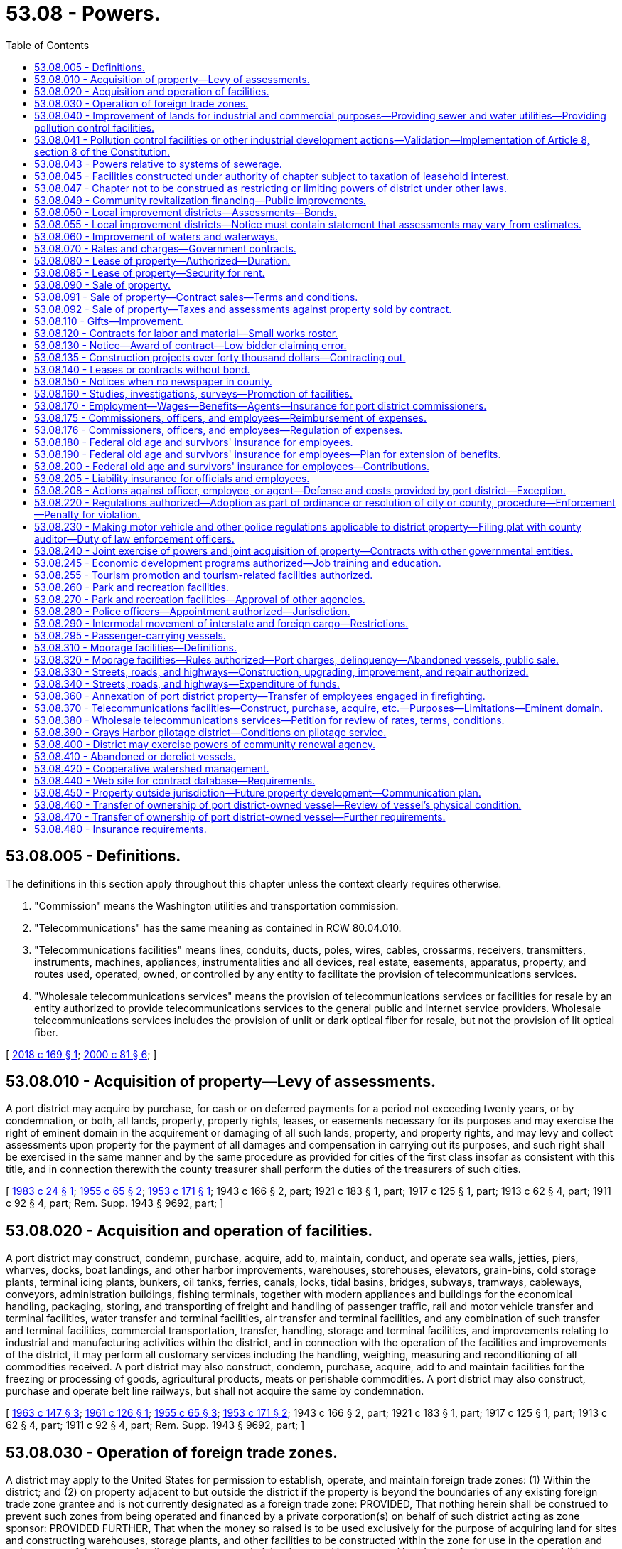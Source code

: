 = 53.08 - Powers.
:toc:

== 53.08.005 - Definitions.
The definitions in this section apply throughout this chapter unless the context clearly requires otherwise.

. "Commission" means the Washington utilities and transportation commission.

. "Telecommunications" has the same meaning as contained in RCW 80.04.010.

. "Telecommunications facilities" means lines, conduits, ducts, poles, wires, cables, crossarms, receivers, transmitters, instruments, machines, appliances, instrumentalities and all devices, real estate, easements, apparatus, property, and routes used, operated, owned, or controlled by any entity to facilitate the provision of telecommunications services.

. "Wholesale telecommunications services" means the provision of telecommunications services or facilities for resale by an entity authorized to provide telecommunications services to the general public and internet service providers. Wholesale telecommunications services includes the provision of unlit or dark optical fiber for resale, but not the provision of lit optical fiber.

[ http://lawfilesext.leg.wa.gov/biennium/2017-18/Pdf/Bills/Session%20Laws/House/2664-S.SL.pdf?cite=2018%20c%20169%20§%201[2018 c 169 § 1]; http://lawfilesext.leg.wa.gov/biennium/1999-00/Pdf/Bills/Session%20Laws/Senate/6675-S.SL.pdf?cite=2000%20c%2081%20§%206[2000 c 81 § 6]; ]

== 53.08.010 - Acquisition of property—Levy of assessments.
A port district may acquire by purchase, for cash or on deferred payments for a period not exceeding twenty years, or by condemnation, or both, all lands, property, property rights, leases, or easements necessary for its purposes and may exercise the right of eminent domain in the acquirement or damaging of all such lands, property, and property rights, and may levy and collect assessments upon property for the payment of all damages and compensation in carrying out its purposes, and such right shall be exercised in the same manner and by the same procedure as provided for cities of the first class insofar as consistent with this title, and in connection therewith the county treasurer shall perform the duties of the treasurers of such cities.

[ http://leg.wa.gov/CodeReviser/documents/sessionlaw/1983c24.pdf?cite=1983%20c%2024%20§%201[1983 c 24 § 1]; http://leg.wa.gov/CodeReviser/documents/sessionlaw/1955c65.pdf?cite=1955%20c%2065%20§%202[1955 c 65 § 2]; http://leg.wa.gov/CodeReviser/documents/sessionlaw/1953c171.pdf?cite=1953%20c%20171%20§%201[1953 c 171 § 1]; 1943 c 166 § 2, part; 1921 c 183 § 1, part; 1917 c 125 § 1, part; 1913 c 62 § 4, part; 1911 c 92 § 4, part; Rem. Supp. 1943 § 9692, part; ]

== 53.08.020 - Acquisition and operation of facilities.
A port district may construct, condemn, purchase, acquire, add to, maintain, conduct, and operate sea walls, jetties, piers, wharves, docks, boat landings, and other harbor improvements, warehouses, storehouses, elevators, grain-bins, cold storage plants, terminal icing plants, bunkers, oil tanks, ferries, canals, locks, tidal basins, bridges, subways, tramways, cableways, conveyors, administration buildings, fishing terminals, together with modern appliances and buildings for the economical handling, packaging, storing, and transporting of freight and handling of passenger traffic, rail and motor vehicle transfer and terminal facilities, water transfer and terminal facilities, air transfer and terminal facilities, and any combination of such transfer and terminal facilities, commercial transportation, transfer, handling, storage and terminal facilities, and improvements relating to industrial and manufacturing activities within the district, and in connection with the operation of the facilities and improvements of the district, it may perform all customary services including the handling, weighing, measuring and reconditioning of all commodities received. A port district may also construct, condemn, purchase, acquire, add to and maintain facilities for the freezing or processing of goods, agricultural products, meats or perishable commodities. A port district may also construct, purchase and operate belt line railways, but shall not acquire the same by condemnation.

[ http://leg.wa.gov/CodeReviser/documents/sessionlaw/1963c147.pdf?cite=1963%20c%20147%20§%203[1963 c 147 § 3]; http://leg.wa.gov/CodeReviser/documents/sessionlaw/1961c126.pdf?cite=1961%20c%20126%20§%201[1961 c 126 § 1]; http://leg.wa.gov/CodeReviser/documents/sessionlaw/1955c65.pdf?cite=1955%20c%2065%20§%203[1955 c 65 § 3]; http://leg.wa.gov/CodeReviser/documents/sessionlaw/1953c171.pdf?cite=1953%20c%20171%20§%202[1953 c 171 § 2]; 1943 c 166 § 2, part; 1921 c 183 § 1, part; 1917 c 125 § 1, part; 1913 c 62 § 4, part; 1911 c 92 § 4, part; Rem. Supp. 1943 § 9692, part; ]

== 53.08.030 - Operation of foreign trade zones.
A district may apply to the United States for permission to establish, operate, and maintain foreign trade zones: (1) Within the district; and (2) on property adjacent to but outside the district if the property is beyond the boundaries of any existing foreign trade zone grantee and is not currently designated as a foreign trade zone: PROVIDED, That nothing herein shall be construed to prevent such zones from being operated and financed by a private corporation(s) on behalf of such district acting as zone sponsor: PROVIDED FURTHER, That when the money so raised is to be used exclusively for the purpose of acquiring land for sites and constructing warehouses, storage plants, and other facilities to be constructed within the zone for use in the operation and maintenance of the zones, the district may contract indebtedness and issue general bonds therefor in an amount, in addition to the three-fourths of one percent hereinafter fixed, of one percent of the value of the taxable property in the district, as the term "value of the taxable property" is defined in RCW 39.36.015, such additional indebtedness only to be incurred with the assent of three-fifths of the voters of the district voting thereon.

[ http://lawfilesext.leg.wa.gov/biennium/2011-12/Pdf/Bills/Session%20Laws/Senate/5157-S.SL.pdf?cite=2011%20c%2011%20§%201[2011 c 11 § 1]; http://leg.wa.gov/CodeReviser/documents/sessionlaw/1977ex1c196.pdf?cite=1977%20ex.s.%20c%20196%20§%207[1977 ex.s. c 196 § 7]; http://leg.wa.gov/CodeReviser/documents/sessionlaw/1970ex1c42.pdf?cite=1970%20ex.s.%20c%2042%20§%2031[1970 ex.s. c 42 § 31]; http://leg.wa.gov/CodeReviser/documents/sessionlaw/1955c65.pdf?cite=1955%20c%2065%20§%204[1955 c 65 § 4]; 1943 c 166 § 2, part; 1921 c 183 § 1, part; 1917 c 125 § 1, part; 1913 c 62 § 4, part; 1911 c 92 § 4, part; Rem. Supp. 1943 § 9692, part; ]

== 53.08.040 - Improvement of lands for industrial and commercial purposes—Providing sewer and water utilities—Providing pollution control facilities.
. A district may improve its lands by dredging, filling, bulkheading, providing waterways or otherwise developing such lands for industrial and commercial purposes. A district may also acquire, construct, install, improve, and operate sewer and water utilities to serve its own property and other property owners under terms, conditions, and rates to be fixed and approved by the port commission. A district may also acquire, by purchase, construction, lease, or in any other manner, and may maintain and operate other facilities for the control or elimination of air, water, or other pollution, including, but not limited to, facilities for the treatment and/or disposal of industrial wastes, and may make such facilities available to others under terms, conditions and rates to be fixed and approved by the port commission.

. Such conditions and rates shall be sufficient to reimburse the port for all costs, including reasonable amortization of capital outlays caused by or incidental to providing such other pollution control facilities.

. No part of such costs of providing any pollution control facility to others shall be paid out of any tax revenues of the port.

. No port shall enter into an agreement or contract to provide sewer and/or water utilities or pollution control facilities if substantially similar utilities or facilities are available from another source (or sources) which is able and willing to provide such utilities or facilities on a reasonable and nondiscriminatory basis unless such other source (or sources) consents thereto.

. In the event that a port elects to make such other pollution control facilities available to others, it shall do so by lease, lease purchase agreement, or other agreement binding such user to pay for the use of said facilities for the full term of the revenue bonds issued by the port for the acquisition of said facilities, and said payments shall at least fully reimburse the port for all principal and interest paid by it on said bonds and for all operating or other costs, if any, incurred by the port in connection with said facilities. However, where there is more than one user of any such facilities, each user shall be responsible for its pro rata share of such costs and payment of principal and interest. Any port intending to provide pollution control facilities to others shall first survey the port district to ascertain the potential users of such facilities and the extent of their needs. The port shall conduct a public hearing upon the proposal and shall give each potential user an opportunity to participate in the use of such facilities upon equal terms and conditions.

. "Pollution control facility," as used in this section and RCW 53.08.041, includes programs and activities that are intended to reduce air pollution from vehicles used in cargo transport to, from, and within district facilities; and programs and activities that are intended to reduce air pollution from cargo vessels within the district. Use of district funds for these purposes are deemed a governmental and public function, exercised for a public purpose and as a public necessity for promoting cleaner air; provided however, the provisions of subsections (2), (3), (4), and (5) of this section relating to condition, rates, other providers, and cost recovery do not apply to this subsection's subset of port pollution control facilities.

[ http://lawfilesext.leg.wa.gov/biennium/2017-18/Pdf/Bills/Session%20Laws/Senate/6207.SL.pdf?cite=2018%20c%20148%20§%202[2018 c 148 § 2]; http://lawfilesext.leg.wa.gov/biennium/2007-08/Pdf/Bills/Session%20Laws/House/1303-S2.SL.pdf?cite=2007%20c%20348%20§%20103[2007 c 348 § 103]; http://leg.wa.gov/CodeReviser/documents/sessionlaw/1989c298.pdf?cite=1989%20c%20298%20§%201[1989 c 298 § 1]; http://leg.wa.gov/CodeReviser/documents/sessionlaw/1972ex1c54.pdf?cite=1972%20ex.s.%20c%2054%20§%201[1972 ex.s. c 54 § 1]; http://leg.wa.gov/CodeReviser/documents/sessionlaw/1967c131.pdf?cite=1967%20c%20131%20§%201[1967 c 131 § 1]; http://leg.wa.gov/CodeReviser/documents/sessionlaw/1955c65.pdf?cite=1955%20c%2065%20§%205[1955 c 65 § 5]; 1943 c 166 § 2, part; 1921 c 183 § 1, part; 1917 c 125 § 1, part; 1913 c 62 § 4, part; 1911 c 92 § 4, part; Rem. Supp. 1943 § 9692, part; ]

== 53.08.041 - Pollution control facilities or other industrial development actions—Validation—Implementation of Article 8, section 8 of the Constitution.
All actions heretofore taken by port districts in conformity with the provisions of this chapter, and the provisions of chapter 6, Laws of 1975 hereby made applicable thereto, relating to pollution control facilities or other industrial development, including, but not limited to, all bonds issued for such purposes, shall be deemed to have been taken pursuant to Article 8, section 8 of the Washington state Constitution and are hereby declared to be valid, legal and binding in all respects. All provisions of Title 53 RCW directly or indirectly relating to pollution control facilities or other industrial development are hereby found and declared to be legislation implementing the provisions of Article 8, section 8 of the Washington state Constitution.

[ http://leg.wa.gov/CodeReviser/documents/sessionlaw/1975c6.pdf?cite=1975%20c%206%20§%205[1975 c 6 § 5]; ]

== 53.08.043 - Powers relative to systems of sewerage.
A port district may exercise all the powers relating to systems of sewerage authorized by RCW 35.67.010 and 35.67.020 for cities and towns.

[ http://lawfilesext.leg.wa.gov/biennium/1997-98/Pdf/Bills/Session%20Laws/Senate/5838-S.SL.pdf?cite=1997%20c%20447%20§%2015[1997 c 447 § 15]; ]

== 53.08.045 - Facilities constructed under authority of chapter subject to taxation of leasehold interest.
Facilities constructed by a port district under authority of this chapter will be subject to taxation of leasehold interest pursuant to applicable laws as now or hereafter enacted.

[ http://leg.wa.gov/CodeReviser/documents/sessionlaw/1972ex1c54.pdf?cite=1972%20ex.s.%20c%2054%20§%203[1972 ex.s. c 54 § 3]; ]

== 53.08.047 - Chapter not to be construed as restricting or limiting powers of district under other laws.
Neither this chapter nor anything herein contained shall be construed as a restriction or limitation upon any powers which a district might otherwise have under any laws of this state, but shall be construed as cumulative.

[ http://leg.wa.gov/CodeReviser/documents/sessionlaw/1972ex1c54.pdf?cite=1972%20ex.s.%20c%2054%20§%204[1972 ex.s. c 54 § 4]; ]

== 53.08.049 - Community revitalization financing—Public improvements.
In addition to other authority that a port district possesses, a port district may provide any public improvement as defined under RCW 39.89.020, but this additional authority is limited to participating in the financing of the public improvements as provided under RCW 39.89.050.

This section does not limit the authority of a port district to otherwise participate in the public improvements if that authority exists elsewhere.

[ http://lawfilesext.leg.wa.gov/biennium/2001-02/Pdf/Bills/Session%20Laws/House/1418-S.SL.pdf?cite=2001%20c%20212%20§%2018[2001 c 212 § 18]; ]

== 53.08.050 - Local improvement districts—Assessments—Bonds.
. A district may establish local improvement districts within the district, and levy special assessments, in annual installments extending over a period not exceeding ten years on all property specially benefited by the local improvement, on the basis of special benefits, to pay in whole or in part the damages or costs of the local improvement, and issue local improvement bonds to be paid from local improvement assessments. The levy and collection of such assessments and issuance of such bonds shall be as provided for the levy and collection of local improvement assessments and the issuance of local improvement bonds by cities and towns, insofar as consistent with this title: PROVIDED, That the duties of the treasurers of such cities and towns in connection therewith shall be performed by the county treasurer. Such bonds may be in any form, including bearer bonds or registered bonds as provided in RCW 39.46.030.

. Notwithstanding subsection (1) of this section, such bonds may be issued and sold in accordance with chapter 39.46 RCW.

[ http://leg.wa.gov/CodeReviser/documents/sessionlaw/1983c167.pdf?cite=1983%20c%20167%20§%20132[1983 c 167 § 132]; http://leg.wa.gov/CodeReviser/documents/sessionlaw/1955c65.pdf?cite=1955%20c%2065%20§%206[1955 c 65 § 6]; 1943 c 166 § 2, part; 1921 c 183 § 1, part; 1917 c 125 § 1, part; 1913 c 62 § 4, part; 1911 c 92 § 4, part; Rem. Supp. 1943 § 9692, part; ]

== 53.08.055 - Local improvement districts—Notice must contain statement that assessments may vary from estimates.
Any notice given to the public or to the owners of specific lots, tracts, or parcels of land relating to the formation of a local improvement district shall contain a statement that actual assessments may vary from assessment estimates so long as they do not exceed a figure equal to the increased true and fair value the improvement adds to the property.

[ http://leg.wa.gov/CodeReviser/documents/sessionlaw/1989c243.pdf?cite=1989%20c%20243%20§%208[1989 c 243 § 8]; ]

== 53.08.060 - Improvement of waters and waterways.
A district may improve navigable and nonnavigable waters of the United States and the state of Washington within the district; create and improve for harbor purposes new waterways within the district; and regulate and control all such waters and all natural or artificial waterways within the district and remove obstructions therefrom, and straighten, widen, deepen, and otherwise improve any water, watercourses, bays, lakes or streams, whether navigable or otherwise, flowing through or located within the district.

[ http://leg.wa.gov/CodeReviser/documents/sessionlaw/1979ex1c30.pdf?cite=1979%20ex.s.%20c%2030%20§%208[1979 ex.s. c 30 § 8]; http://leg.wa.gov/CodeReviser/documents/sessionlaw/1955c65.pdf?cite=1955%20c%2065%20§%207[1955 c 65 § 7]; http://leg.wa.gov/CodeReviser/documents/sessionlaw/1943c171.pdf?cite=1943%20c%20171%20§%201[1943 c 171 § 1]; 1943 c 166 § 2, part; 1921 c 183 § 1, part; 1917 c 125 § 1, part; 1913 c 62 § 4, part; 1911 c 92 § 4, part; Rem. Supp. 1943 § 9692, part; ]

== 53.08.070 - Rates and charges—Government contracts.
A district may fix, without right of appeal therefrom the rates of wharfage, dockage, warehousing, and port and terminal charges upon all improvements owned and operated by it, and the charges of ferries operated by it. 

It may fix, subject to state regulation, rates of wharfage, dockage, warehousing, and all necessary port and terminal charges upon all docks, wharves, warehouses, quays, and piers owned by it and operated under lease from it.

Notwithstanding any provision of this section, a port district may enter into any contract for wharfage, dockage, warehousing, or port or terminal charges, with the United States or any governmental agency thereof or with the state of Washington or any political subdivision thereof under such terms as the commission may, in its discretion, negotiate.

[ http://lawfilesext.leg.wa.gov/biennium/1995-96/Pdf/Bills/Session%20Laws/House/1343.SL.pdf?cite=1995%20c%20146%20§%201[1995 c 146 § 1]; http://leg.wa.gov/CodeReviser/documents/sessionlaw/1955c65.pdf?cite=1955%20c%2065%20§%208[1955 c 65 § 8]; 1943 c 166 § 2, part; 1921 c 183 § 1, part; 1917 c 125 § 1, part; 1913 c 62 § 4, part; 1911 c 92 § 4, part; Rem. Supp. 1943 § 9692, part; ]

== 53.08.080 - Lease of property—Authorized—Duration.
A district may lease all lands, wharves, docks and real and personal property owned and controlled by it, for such purposes and upon such terms as the port commission deems proper: PROVIDED, That no lease shall be for a period longer than fifty years with option for extensions for up to an additional thirty years, except where the property involved is or is to be devoted to airport purposes the port commission may lease said property for such period as may equal the estimated useful life of such work or facilities, but not to exceed seventy-five years: PROVIDED FURTHER, That where the property is held by the district under lease from the United States government or the state of Washington, or any agency or department thereof, the port commission may sublease said property, with option for extensions, up to the total term and extensions thereof permitted by such lease, but in any event not to exceed ninety years.

[ http://leg.wa.gov/CodeReviser/documents/sessionlaw/1989c298.pdf?cite=1989%20c%20298%20§%202[1989 c 298 § 2]; http://leg.wa.gov/CodeReviser/documents/sessionlaw/1983c64.pdf?cite=1983%20c%2064%20§%201[1983 c 64 § 1]; http://leg.wa.gov/CodeReviser/documents/sessionlaw/1973c87.pdf?cite=1973%20c%2087%20§%201[1973 c 87 § 1]; http://leg.wa.gov/CodeReviser/documents/sessionlaw/1961ex1c8.pdf?cite=1961%20ex.s.%20c%208%20§%201[1961 ex.s. c 8 § 1]; http://leg.wa.gov/CodeReviser/documents/sessionlaw/1959c157.pdf?cite=1959%20c%20157%20§%201[1959 c 157 § 1]; http://leg.wa.gov/CodeReviser/documents/sessionlaw/1955c65.pdf?cite=1955%20c%2065%20§%209[1955 c 65 § 9]; http://leg.wa.gov/CodeReviser/documents/sessionlaw/1953c243.pdf?cite=1953%20c%20243%20§%201[1953 c 243 § 1]; 1943 c 166 § 2, part; 1921 c 183 § 1, part; 1917 c 125 § 1, part; 1913 c 62 § 4, part; 1911 c 92 § 4, part; Rem. Supp. 1943 § 9692, part; ]

== 53.08.085 - Lease of property—Security for rent.
Every lease of all lands, wharves, docks, and real and personal property of a port district for a term of more than one year shall have the rent secured by rental insurance, bond, or other security satisfactory to the port commission, in an amount equal to one-sixth the total rent, but in no case shall such security be less than an amount equal to one year's rent or more than an amount equal to three years' rent. Evidence of the existence of such insurance, bonds, or security shall be on file with the commission at all times during the term of the lease: PROVIDED, That nothing in this section shall prevent the port commission from requiring additional security on leases or provisions thereof, or on other agreements to use port facilities: PROVIDED FURTHER, That any security agreement may provide for termination on the anniversary date of such agreement on not less than one year's written notice to the port if said lease is not in default at the time of said notice: PROVIDED FURTHER, That if the security as required herein is not maintained throughout the full term of the lease, said lease shall be considered in default: PROVIDED, HOWEVER, That the port commission may in its discretion waive the rent security requirement or lower the amount of such requirement on the lease of real and/or personal port property.

[ http://leg.wa.gov/CodeReviser/documents/sessionlaw/1981c125.pdf?cite=1981%20c%20125%20§%201[1981 c 125 § 1]; http://leg.wa.gov/CodeReviser/documents/sessionlaw/1977c41.pdf?cite=1977%20c%2041%20§%201[1977 c 41 § 1]; http://leg.wa.gov/CodeReviser/documents/sessionlaw/1973c87.pdf?cite=1973%20c%2087%20§%202[1973 c 87 § 2]; ]

== 53.08.090 - Sale of property.
. A port commission may, by resolution, authorize the managing official of a port district to sell and convey port district property of ten thousand dollars or less in value. The authority shall be in force for not more than one calendar year from the date of resolution and may be renewed from year to year. Prior to any such sale or conveyance the managing official shall itemize and list the property to be sold and make written certification to the commission that the listed property is no longer needed for district purposes. Any large block of the property having a value in excess of ten thousand dollars shall not be broken down into components of ten thousand dollars or less value and sold in the smaller components unless the smaller components be sold by public competitive bid. A port district may sell and convey any of its real or personal property valued at more than ten thousand dollars when the port commission has, by resolution, declared the property to be no longer needed for district purposes, but no property which is a part of the comprehensive plan of improvement or modification thereof shall be disposed of until the comprehensive plan has been modified to find the property surplus to port needs. The comprehensive plan shall be modified only after public notice and hearing provided by RCW 53.20.010.

Nothing in this section shall be deemed to repeal or modify procedures for property sales within industrial development districts as set forth in chapter 53.25 RCW.

. The ten thousand dollar figures in subsection (1) of this section shall be adjusted annually based upon the governmental price index established by the department of revenue under *RCW 82.14.200.

[ http://lawfilesext.leg.wa.gov/biennium/1993-94/Pdf/Bills/Session%20Laws/House/2608-S.SL.pdf?cite=1994%20c%2026%20§%201[1994 c 26 § 1]; http://leg.wa.gov/CodeReviser/documents/sessionlaw/1981c262.pdf?cite=1981%20c%20262%20§%201[1981 c 262 § 1]; http://leg.wa.gov/CodeReviser/documents/sessionlaw/1969ex1c30.pdf?cite=1969%20ex.s.%20c%2030%20§%201[1969 ex.s. c 30 § 1]; http://leg.wa.gov/CodeReviser/documents/sessionlaw/1965c23.pdf?cite=1965%20c%2023%20§%201[1965 c 23 § 1]; http://leg.wa.gov/CodeReviser/documents/sessionlaw/1955c65.pdf?cite=1955%20c%2065%20§%2010[1955 c 65 § 10]; 1943 c 166 § 2, part; 1921 c 183 § 1, part; 1917 c 125 § 1, part; 1913 c 62 § 4, part; 1911 c 92 § 4, part; Rem. Supp. 1943 § 9692, part; ]

== 53.08.091 - Sale of property—Contract sales—Terms and conditions.
Except in cases where the full purchase price is paid at the time of the purchase, every sale of real property or personal property under authority of RCW 53.08.090 or 53.25.110 shall be subject to the following terms and conditions:

. The purchaser shall enter into a contract with the district in which the purchaser shall covenant that he or she will make the payments of principal and interest when due, and that he or she will pay all taxes and assessments on such property. Upon failure to make payments of principal, interest, assessments, or taxes when due all rights of the purchaser under said contract may, at the election of the district, after notice to said purchaser, be declared to be forfeited. When the rights of the purchaser are declared forfeited, the district shall be released from all obligation to convey land covered by the contract, and in the case of personal property, the district shall have all rights granted to a secured party under *chapter 62A.9 RCW;

. The district may, as it deems advisable, extend the time for payment of principal and interest due or to become due;

. The district shall notify the purchaser in each instance when payment is overdue, and that the purchaser is liable to forfeiture if payment is not made within thirty days from the time the same became due, unless the time be extended by the district;

. Not less than four percent of the total purchase price shall be paid on the date of execution of the contract for sale and not less than four percent shall be paid annually thereafter until the full purchase price has been paid, but any purchaser may make full payment at any time. All unpaid deferred payments shall draw interest at a rate not less than six percent per annum.

Nothing in this section shall be deemed to supersede other provisions of law more specifically governing sales of port district property. It is the purpose of this section to provide additional authority and procedures for sale of port district property no longer needed for port purposes.

[ http://lawfilesext.leg.wa.gov/biennium/2009-10/Pdf/Bills/Session%20Laws/Senate/6239-S.SL.pdf?cite=2010%20c%208%20§%2016001[2010 c 8 § 16001]; http://leg.wa.gov/CodeReviser/documents/sessionlaw/1982c75.pdf?cite=1982%20c%2075%20§%201[1982 c 75 § 1]; http://leg.wa.gov/CodeReviser/documents/sessionlaw/1969ex1c11.pdf?cite=1969%20ex.s.%20c%2011%20§%201[1969 ex.s. c 11 § 1]; http://leg.wa.gov/CodeReviser/documents/sessionlaw/1965c23.pdf?cite=1965%20c%2023%20§%202[1965 c 23 § 2]; ]

== 53.08.092 - Sale of property—Taxes and assessments against property sold by contract.
A copy of all contract sales of port district property shall be filed with the county assessor within thirty days after the first payment is received by the port. The assessor shall place such property on the tax rolls of the county and the purchaser of such property shall become liable for all levies and assessments against such property. The port shall not be liable for any taxes or assessments, but if any outstanding taxes are not paid the property may be sold by the county as with other property with delinquent taxes due. Any amounts accruing from such a sale by the county, not required to pay outstanding and delinquent taxes or assessments and foreclosure costs, shall be paid to the port district.

[ http://leg.wa.gov/CodeReviser/documents/sessionlaw/1965c23.pdf?cite=1965%20c%2023%20§%203[1965 c 23 § 3]; ]

== 53.08.110 - Gifts—Improvement.
Port commissioners of any port district are hereby authorized to accept for and on behalf of said port district gifts of real and personal property and to expend in improvements and betterment such amount as may be necessary.

[ http://leg.wa.gov/CodeReviser/documents/sessionlaw/1921c39.pdf?cite=1921%20c%2039%20§%204[1921 c 39 § 4]; RRS § 9705; ]

== 53.08.120 - Contracts for labor and material—Small works roster.
. All material and work required by a port district not meeting the definition of public work in RCW 39.04.010(4) may be procured in the open market or by contract and all work ordered may be done by contract or day labor.

. [Empty]
.. All such contracts for work meeting the definition of "public work" in RCW 39.04.010(4), the estimated cost of which exceeds three hundred thousand dollars, shall be awarded using a competitive bid process. The contract must be awarded at public bidding upon notice published in a newspaper of general circulation in the district at least thirteen days before the last date upon which bids will be received, calling for bids upon the work, plans and specifications for which shall then be on file in the office of the commission for public inspection. The same notice may call for bids on such work or material based upon plans and specifications submitted by the bidder. The competitive bidding requirements for purchases or public works may be waived pursuant to RCW 39.04.280 if an exemption contained within that section applies to the purchase or public work.

.. For all contracts related to work meeting the definition of "public work" in RCW 39.04.010(4) that are estimated at three hundred thousand dollars or less, a port district may let contracts using the small works roster process under RCW 39.04.155 in lieu of advertising for bids. Whenever possible, the managing official shall invite at least one proposal from a minority contractor who shall otherwise qualify under this section.

When awarding such a contract for work, when utilizing proposals from the small works roster, the managing official shall give weight to the contractor submitting the lowest and best proposal, and whenever it would not violate the public interest, such contracts shall be distributed equally among contractors, including minority contractors, on the small works roster.

.. Any port district may construct any public work, as defined in RCW 39.04.010, by contract without calling for bids whenever the estimated cost of the work or improvement, including cost of materials, supplies, and equipment, will not exceed the sum of forty thousand dollars. A "public works project" means a complete project. The restrictions in this subsection do not permit the division of the project into units of work or classes of work to avoid calling for bids. The port district managing official shall make his or her best effort to reach out to qualified contractors, including certified minority and woman-owned contractors.

. [Empty]
.. A port district may procure public works with a unit priced contract under this section or RCW 39.04.010(2) for the purpose of completing anticipated types of work based on hourly rates or unit pricing for one or more categories of work or trades.

.. For the purposes of this section, unit priced contract means a competitively bid contract in which public works are anticipated on a recurring basis to meet the business or operational needs of a port district, under which the contractor agrees to a fixed period indefinite quantity delivery of work, at a defined unit price, for each category of work.

.. Unit priced contracts must be executed for an initial contract term not to exceed three years, with the port district having the option of extending or renewing the unit priced contract for one additional year.

.. Invitations for unit priced bids shall include, for purposes of the bid evaluation, estimated quantities of the anticipated types of work or trades, and specify how the port district will issue or release work assignments, work orders, or task authorizations pursuant to a unit priced contract for projects, tasks, or other work based on the hourly rates or unit prices bid by the contractor. Contracts must be awarded to the lowest responsible bidder as per RCW 39.04.010. Whenever possible, the port district must invite at least one proposal from a minority or woman contractor who otherwise qualifies under this section.

.. Unit priced contractors shall pay prevailing wages for all work that would otherwise be subject to the requirements of chapter 39.12 RCW. Prevailing wages for all work performed pursuant to each work order must be the prevailing wage rates in effect at the beginning date for each contract year. Unit priced contracts shall have prevailing wage rates updated annually. Intents and affidavits for prevailing wages paid shall be submitted annually for all work completed within the previous twelve-month period of the unit priced contract.

[ http://lawfilesext.leg.wa.gov/biennium/2017-18/Pdf/Bills/Session%20Laws/Senate/6329-S.SL.pdf?cite=2018%20c%20149%20§%202[2018 c 149 § 2]; http://lawfilesext.leg.wa.gov/biennium/2009-10/Pdf/Bills/Session%20Laws/House/1196.SL.pdf?cite=2009%20c%2074%20§%202[2009 c 74 § 2]; http://lawfilesext.leg.wa.gov/biennium/2007-08/Pdf/Bills/Session%20Laws/House/3274-S2.SL.pdf?cite=2008%20c%20130%20§%201[2008 c 130 § 1]; http://lawfilesext.leg.wa.gov/biennium/1999-00/Pdf/Bills/Session%20Laws/Senate/6347-S.SL.pdf?cite=2000%20c%20138%20§%20210[2000 c 138 § 210]; http://lawfilesext.leg.wa.gov/biennium/1999-00/Pdf/Bills/Session%20Laws/House/1075-S.SL.pdf?cite=1999%20c%2029%20§%201[1999 c 29 § 1]; http://lawfilesext.leg.wa.gov/biennium/1997-98/Pdf/Bills/Session%20Laws/House/2077-S.SL.pdf?cite=1998%20c%20278%20§%206[1998 c 278 § 6]; http://lawfilesext.leg.wa.gov/biennium/1993-94/Pdf/Bills/Session%20Laws/Senate/5048-S.SL.pdf?cite=1993%20c%20198%20§%2013[1993 c 198 § 13]; http://leg.wa.gov/CodeReviser/documents/sessionlaw/1988c235.pdf?cite=1988%20c%20235%20§%201[1988 c 235 § 1]; http://leg.wa.gov/CodeReviser/documents/sessionlaw/1982c92.pdf?cite=1982%20c%2092%20§%201[1982 c 92 § 1]; http://leg.wa.gov/CodeReviser/documents/sessionlaw/1975ex1c47.pdf?cite=1975%201st%20ex.s.%20c%2047%20§%201[1975 1st ex.s. c 47 § 1]; http://leg.wa.gov/CodeReviser/documents/sessionlaw/1955c348.pdf?cite=1955%20c%20348%20§%202[1955 c 348 § 2]; 1921 c 179 § 1, part; 1911 c 92 § 5, part; RRS § 9693, part; ]

== 53.08.130 - Notice—Award of contract—Low bidder claiming error.
The notice shall state generally the nature of the work to be done and require that bids be sealed and filed with the commission at a time specified therein. Each bid shall be accompanied by a bid proposal deposit in the form of a cashier's check, money order, or surety bid bond to the commission for a sum not less than five percent of the amount of the bid, and no bid shall be considered unless accompanied by such bid proposal deposit. At the time and place named the bids shall be publicly opened and read and the commission shall proceed to canvass the bids and, except as otherwise in this section provided, shall let the contract to the lowest responsible bidder upon plans and specifications on file, or to the best bidder submitting his or her own plans and specifications. If, in the opinion of the commission, all bids are unsatisfactory, they may reject all of them and readvertise, and in such case all such bid proposal deposits shall be returned to the bidders; but if the contract is let, then all bid proposal deposits shall be returned to the bidders, except that of the successful bidder which shall be retained until a contract is entered into for the purchase of such materials or doing such work, and a bond given to the port district for the performance of the contract and otherwise conditioned as required by law, with sureties satisfactory to the commission, in an amount to be fixed by the commission, but not in any event less than twenty-five percent of the contract price. If the bidder fails to enter into the contract in accordance with his or her bid and furnish such bond within ten days from the date at which he or she is notified that he or she is the successful bidder, the check or money order and the amount thereof shall be forfeited to the port district or the port district shall recover the amount of the surety bid bond. A low bidder who claims error and fails to enter into a contract is prohibited from bidding on the same project if a second or subsequent call for bids is made for the project.

[ http://lawfilesext.leg.wa.gov/biennium/1995-96/Pdf/Bills/Session%20Laws/Senate/5757-S2.SL.pdf?cite=1996%20c%2018%20§%2011[1996 c 18 § 11]; http://leg.wa.gov/CodeReviser/documents/sessionlaw/1971ex1c258.pdf?cite=1971%20ex.s.%20c%20258%20§%202[1971 ex.s. c 258 § 2]; http://leg.wa.gov/CodeReviser/documents/sessionlaw/1955c348.pdf?cite=1955%20c%20348%20§%203[1955 c 348 § 3]; 1921 c 179 § 1, part; 1911 c 92 § 5, part; RRS § 9693, part; ]

== 53.08.135 - Construction projects over forty thousand dollars—Contracting out.
Port districts shall determine if any construction project over forty thousand dollars can be accomplished less expensively by contracting out. If contracting out is less expensive, the port district may contract out such project.

[ http://leg.wa.gov/CodeReviser/documents/sessionlaw/1982c92.pdf?cite=1982%20c%2092%20§%202[1982 c 92 § 2]; ]

== 53.08.140 - Leases or contracts without bond.
Port districts may enter into leases and contracts of every kind and nature with the United States of America or any of its departments, the state of Washington or any of its departments, or its political subdivisions or with any municipal corporation or quasi municipal corporation of the state of Washington, without requiring said port district or public bodies to provide bonds to secure the performance thereof. All such leases or contracts heretofore entered into are hereby ratified.

[ http://leg.wa.gov/CodeReviser/documents/sessionlaw/1943c136.pdf?cite=1943%20c%20136%20§%201[1943 c 136 § 1]; Rem. Supp. 1943 § 9710; ]

== 53.08.150 - Notices when no newspaper in county.
Notices required in port districts in which no newspaper is published may be given by publication in any newspaper of general circulation in the county.

[ http://leg.wa.gov/CodeReviser/documents/sessionlaw/1921c39.pdf?cite=1921%20c%2039%20§%203[1921 c 39 § 3]; RRS § 9704; ]

== 53.08.160 - Studies, investigations, surveys—Promotion of facilities.
All port districts organized under the provisions of this act shall be, and they are hereby, authorized and empowered to initiate and carry on the necessary studies, investigations and surveys required for the proper development, improvement and utilization of all port properties, utilities and facilities, and for industrial development within the district when such agricultural and industrial development is carried out by a public agency, institution, or body for a public purpose, and to assemble and analyze the data thus obtained and to cooperate with the state of Washington, other port districts and other operators of terminal and transportation facilities for these purposes, and to make such expenditures as are necessary for said purposes, and for the proper promotion, advertising, improvement and development of such port properties, utilities and facilities: PROVIDED HOWEVER, That nothing in this section shall authorize a port district to develop its properties as an agricultural or dairy farm.

[ http://leg.wa.gov/CodeReviser/documents/sessionlaw/1973ex1c55.pdf?cite=1973%201st%20ex.s.%20c%2055%20§%201[1973 1st ex.s. c 55 § 1]; http://leg.wa.gov/CodeReviser/documents/sessionlaw/1947c24.pdf?cite=1947%20c%2024%20§%202[1947 c 24 § 2]; Rem. Supp. 1947 § 9692A; ]

== 53.08.170 - Employment—Wages—Benefits—Agents—Insurance for port district commissioners.
The port commission shall have authority to create and fill positions, to fix wages, salaries and bonds thereof, to pay costs and assessments involved in securing or arranging to secure employees, and to establish such benefits for employees, including holiday pay, vacations or vacation pay, retirement and pension benefits, medical, surgical or hospital care, life, accident, or health disability insurance, and similar benefits, already established by other employers of similar employees, as the port commissioner shall by resolution provide: PROVIDED, That any district providing insurance benefits for its employees in any manner whatsoever may provide health and accident insurance, life insurance with coverage not to exceed that provided district employees, and business related travel, liability, and errors and omissions insurance, for its commissioners, which insurance shall not be considered to be compensation.

Subject to chapter 48.62 RCW, the port commission shall have authority to provide or pay such benefits directly, or to provide for such benefits by the purchase of insurance policies or entering into contracts with and compensating any person, firm, agency or organization furnishing such benefits, or by making contributions to vacation plans or funds, or health and welfare plans and funds, or pension plans or funds, or similar plans or funds, already established by other employers of similar employees and in which the port district is permitted to participate for particular classifications of its employees by the trustees or other persons responsible for the administration of such established plans or funds: PROVIDED FURTHER, That no port district employee shall be allowed to apply for admission to or be accepted as a member of the state employees' retirement system after January 1, 1965, if admission to such system would result in coverage under both a private pension system and the state employees' retirement system, it being the purpose of this proviso that port districts shall not at the same time contribute for any employee to both a private pension or retirement plan and to the state employees' retirement system. The port commission shall have authority by resolution to utilize and compensate agents for the purpose of paying, in the name and by the check of such agent or agents or otherwise, wages, salaries and other benefits to employees, or particular classifications thereof, and for the purpose of withholding payroll taxes and paying over tax moneys so withheld to appropriate government agencies, on a combined basis with the wages, salaries, benefits, or taxes of other employers or otherwise; to enter into such contracts and arrangements with and to transfer by warrant such funds from time to time to any such agent or agents so appointed as are necessary to accomplish such salary, wage, benefit, or tax payments as though the port district were a private employer, notwithstanding any other provision of the law to the contrary. The funds of a port district transferred to such an agent or agents for the payment of wages or salaries of its employees in the name or by the check of such agent or agents shall be subject to garnishment with respect to salaries or wages so paid, notwithstanding any provision of the law relating to municipal corporations to the contrary.

Notwithstanding any provision in this section, the governing body of a port district may enter into an agreement in writing with one or more of its officers or employees or a group of such officers and employees, authorizing deductions from the officer's or employee's salary or wages of the amount of any premium specified in writing by the officer or employee, for contribution to any private pension plan, without loss of eligibility for membership in the state employees' retirement system, and may agree to remit that amount to the management of such private pension plan. However, no port district funds shall be contributed or paid to such private plan. When such authorized deductions are certified by the port commission to the port district's auditor, the auditor shall draw and issue a proper warrant or warrants, or check or checks if that method of payment is authorized by statute, directly to and in favor of the person, firm, corporation, or organization named in the authorization, for the total amount authorized to be deducted from the payroll, together with a list identifying the officers and employees for whom the payment is made.

Nothing in this section may be invoked to invalidate any private pension plan or any public or private contributions or payments thereto, or exclude members of any such private pension plan from membership in the state employees' retirement system, if such private plan was in operation on December 31, 2001.

[ http://lawfilesext.leg.wa.gov/biennium/2001-02/Pdf/Bills/Session%20Laws/House/2895-S.SL.pdf?cite=2002%20c%20362%20§%201[2002 c 362 § 1]; http://lawfilesext.leg.wa.gov/biennium/1991-92/Pdf/Bills/Session%20Laws/House/1907-S.SL.pdf?cite=1991%20sp.s.%20c%2030%20§%2022[1991 sp.s. c 30 § 22]; http://leg.wa.gov/CodeReviser/documents/sessionlaw/1987c50.pdf?cite=1987%20c%2050%20§%201[1987 c 50 § 1]; http://leg.wa.gov/CodeReviser/documents/sessionlaw/1985c81.pdf?cite=1985%20c%2081%20§%201[1985 c 81 § 1]; http://leg.wa.gov/CodeReviser/documents/sessionlaw/1973ex1c6.pdf?cite=1973%201st%20ex.s.%20c%206%20§%201[1973 1st ex.s. c 6 § 1]; http://leg.wa.gov/CodeReviser/documents/sessionlaw/1965c20.pdf?cite=1965%20c%2020%20§%201[1965 c 20 § 1]; http://leg.wa.gov/CodeReviser/documents/sessionlaw/1955c64.pdf?cite=1955%20c%2064%20§%201[1955 c 64 § 1]; ]

== 53.08.175 - Commissioners, officers, and employees—Reimbursement of expenses.
Employees, officers, and commissioners of port districts shall, when engaged in official business of the port district, be entitled to receive their necessary and reasonable travel and other business expenses incurred on behalf of the port district. Reimbursement of such expenses may be granted, whether incurred within or without the port district, when submitted on a voucher with appropriate evidence of payment by such employee or official.

[ http://leg.wa.gov/CodeReviser/documents/sessionlaw/1965c101.pdf?cite=1965%20c%20101%20§%201[1965 c 101 § 1]; ]

== 53.08.176 - Commissioners, officers, and employees—Regulation of expenses.
Each port district shall adopt a resolution (which may be amended from time to time) which shall establish the basic rules and regulations governing methods and amount of reimbursement payable to such port officials and employees for travel and other business expenses incurred on behalf of the district. The resolution shall, among other things, establish procedures for approving such expenses; set forth the method of authorizing the direct purchase of transportation; the form of the voucher; and requirements governing the use of credit cards issued in the name of the port district. Such regulations may provide for payment of per diem in lieu of actual expenses when travel requires overnight lodging: PROVIDED, That in all cases any per diem payment shall not exceed the United States general service administration's per diem rates. The state auditor shall, as provided by general law, cooperate with the port district in establishing adequate procedures for regulating and auditing the reimbursement of all such expenses.

[ http://lawfilesext.leg.wa.gov/biennium/2015-16/Pdf/Bills/Session%20Laws/Senate/5337.SL.pdf?cite=2015%20c%2029%20§%201[2015 c 29 § 1]; http://leg.wa.gov/CodeReviser/documents/sessionlaw/1965c101.pdf?cite=1965%20c%20101%20§%202[1965 c 101 § 2]; ]

== 53.08.180 - Federal old age and survivors' insurance for employees.
As used in RCW 53.08.180 through 53.08.200, the term "employees" shall be as defined in RCW 41.48.020 and no distinction shall be made for the purposes of coverage under the social security act, between persons employed by a port district on a casual or temporary basis, or on a regular or steady basis, or between persons paid hourly wages and persons paid wages on a weekly, monthly, or other periodic basis. It being the intent of RCW 53.08.180 through 53.08.200 that all employees shall be entitled to the coverage of the federal social security act for work performed in the service of a port district, which is not covered by the state employees' retirement system.

[ http://leg.wa.gov/CodeReviser/documents/sessionlaw/1955c219.pdf?cite=1955%20c%20219%20§%201[1955 c 219 § 1]; ]

== 53.08.190 - Federal old age and survivors' insurance for employees—Plan for extension of benefits.
Each port district, which has not previously done so, shall within thirty days of June 8, 1955, submit for approval by the governor a plan for extending the benefits of Title II of the federal social security act, as amended, in conformity with applicable provisions of said act as set forth in chapter 41.48 RCW, to employees of such port district who are employed in positions not covered by the employees' retirement system of the state of Washington. The plan required to be submitted by this section shall be as set forth in RCW 41.48.050 and shall be in conformance therewith.

[ http://leg.wa.gov/CodeReviser/documents/sessionlaw/1955c219.pdf?cite=1955%20c%20219%20§%202[1955 c 219 § 2]; ]

== 53.08.200 - Federal old age and survivors' insurance for employees—Contributions.
All port districts are authorized to make contributions on employees' wages, and to impose upon their employees contributions with respect to their wages in accordance with RCW 41.48.030 through 41.48.050.

[ http://leg.wa.gov/CodeReviser/documents/sessionlaw/1955c219.pdf?cite=1955%20c%20219%20§%203[1955 c 219 § 3]; ]

== 53.08.205 - Liability insurance for officials and employees.
The board of commissioners of each port district may purchase liability insurance with such limits as they may deem reasonable for the purpose of protecting their officials and employees against liability for personal or bodily injuries and property damage arising from their acts or omissions while performing or in good faith purporting to perform their official duties.

[ http://leg.wa.gov/CodeReviser/documents/sessionlaw/1973c125.pdf?cite=1973%20c%20125%20§%204[1973 c 125 § 4]; ]

== 53.08.208 - Actions against officer, employee, or agent—Defense and costs provided by port district—Exception.
Whenever any action, claim, or proceeding is instituted against any person who is or was an officer, employee, or agent of a port district established under this title arising out of the performance or failure of performance of duties for, or employment with any such district, the commission of the district may grant a request by such person that the attorney of the district's choosing be authorized to defend said claim, suit or proceeding, and the costs of defense, attorney's fees, and any obligation for payment arising from such action may be paid from the district's funds: PROVIDED, That costs of defense and/or judgment or settlement against such person shall not be paid in any case where the court has found that such person was not acting in good faith or within the scope of his or her employment with or duties for the district.

[ http://lawfilesext.leg.wa.gov/biennium/2009-10/Pdf/Bills/Session%20Laws/Senate/6239-S.SL.pdf?cite=2010%20c%208%20§%2016002[2010 c 8 § 16002]; http://leg.wa.gov/CodeReviser/documents/sessionlaw/1975c60.pdf?cite=1975%20c%2060%20§%201[1975 c 60 § 1]; ]

== 53.08.220 - Regulations authorized—Adoption as part of ordinance or resolution of city or county, procedure—Enforcement—Penalty for violation.
. A port district may formulate all needful regulations for the use by tenants, agents, servants, licensees, invitees, suppliers, passengers, customers, shippers, business visitors, and members of the general public of any properties or facilities owned or operated by it, and request the adoption, amendment, or repeal of such regulations as part of the ordinances of the city or town in which such properties or facilities are situated, or as part of the resolutions of the county, if such properties or facilities be situated outside any city or town. The port commission shall make such request by resolution after holding a public hearing on the proposed regulations, of which at least ten days' notice shall be published in a legal newspaper of general circulation in the port district. Such regulations must conform to and be consistent with federal and state law. As to properties or facilities situated within a city or town, such regulations must conform to and be consistent with the ordinances of the city or town. As to properties or facilities situated outside any city or town, such regulations must conform to and be consistent with county resolutions. Upon receiving such request, the governing body of the city, town, or county, as the case may be, may adopt such regulations as part of its ordinances or resolutions, or amend or repeal such regulations in accordance with the terms of the request.

. [Empty]
.. Except as otherwise provided in this subsection, any violation of the regulations described in subsection (1) of this section is a misdemeanor which shall be redressed in the same manner as other police regulations of the city, town, or county, and it shall be the duty of all law enforcement officers to enforce such regulations accordingly.

.. Except as provided in (c) of this subsection, violation of such a regulation relating to traffic including parking, standing, stopping, and pedestrian offenses is a traffic infraction.

.. Violation of such a regulation equivalent to those provisions of Title 46 RCW set forth in RCW 46.63.020 remains a misdemeanor.

[ http://lawfilesext.leg.wa.gov/biennium/2003-04/Pdf/Bills/Session%20Laws/Senate/5758.SL.pdf?cite=2003%20c%2053%20§%20286[2003 c 53 § 286]; http://leg.wa.gov/CodeReviser/documents/sessionlaw/1979ex1c136.pdf?cite=1979%20ex.s.%20c%20136%20§%20103[1979 ex.s. c 136 § 103]; http://leg.wa.gov/CodeReviser/documents/sessionlaw/1961c38.pdf?cite=1961%20c%2038%20§%201[1961 c 38 § 1]; ]

== 53.08.230 - Making motor vehicle and other police regulations applicable to district property—Filing plat with county auditor—Duty of law enforcement officers.
A port district may at its option file with the county auditor a plat of any of its properties or facilities, showing thereon such private streets, alleys, access roads, parking areas, parks and other places as the port district may wish to have treated as public for purposes of motor vehicle or other police regulations. Such plat may be amended at any time by the filing of an amendatory plat, and may be vacated at any time by the filing of a resolution of vacation. So long as any such plat or amendatory plat is on file and not vacated, the motor vehicle or other police regulations of the state, and the motor vehicle regulations of the city, town or county, as the case may be, in which the areas described in the plat are situated, shall apply to such areas as though they were public streets, alleys, access roads, parking areas, parks or other places, and it shall be the duty of all state and local law enforcement officers to enforce such regulations accordingly.

[ http://leg.wa.gov/CodeReviser/documents/sessionlaw/1961c38.pdf?cite=1961%20c%2038%20§%202[1961 c 38 § 2]; ]

== 53.08.240 - Joint exercise of powers and joint acquisition of property—Contracts with other governmental entities.
. Any two or more port districts shall have the power, by mutual agreement, to exercise jointly all powers granted to each individual district, and in the exercise of such powers shall have the right and power to acquire jointly all lands, property, property rights, leases, or easements necessary for their purposes, either entirely within or partly within or partly without or entirely without such districts: PROVIDED, That any two or more districts so acting jointly, by mutual agreement, shall not acquire any real property or real property rights in any other port district without the consent of such district.

. A district may enter into any contract with the United States, or any state, county, or municipal corporation, or any department of those entities, for carrying out any of the powers that each of the contracting parties may by law exercise separately.

. [Empty]
.. A port district that is located in a county that has a contiguous border with another state, and a population between fifty and seventy thousand, may enter into any contract that each of the contracting parties may by law exercise separately with, including but not limited to, municipal corporations of adjoining states.

.. In addition to other powers granted by statute, a port district that is located in a county that has a contiguous border with another state, and a population between fifty and seventy thousand, may enter into agreements with the United States or any of its agencies, or with any state, or with any municipal corporation of this state or of an adjoining state, for exercising jointly or cooperatively within or outside the district, in whole or in part, any of the powers that each of the contracting parties may by law exercise separately, for the promotion or development of trade or industry. Such powers may be exercised outside the boundaries of this state only after a public hearing of which notice has been published in a newspaper of general circulation within the district at least ten days in advance, and pursuant to findings and a resolution by the port district's commission that: (i) The undertaking and the district's participation in it will substantially benefit the district and the state of Washington; and (ii) the districts' share of the cost will not exceed an amount calculated by dividing the total cost of the undertaking by the number of participants.

[ http://lawfilesext.leg.wa.gov/biennium/1999-00/Pdf/Bills/Session%20Laws/House/1848-S.SL.pdf?cite=1999%20c%20306%20§%203[1999 c 306 § 3]; http://leg.wa.gov/CodeReviser/documents/sessionlaw/1961c24.pdf?cite=1961%20c%2024%20§%201[1961 c 24 § 1]; ]

== 53.08.245 - Economic development programs authorized—Job training and education.
. It shall be in the public purpose for all port districts to engage in economic development programs. In addition, port districts may contract with nonprofit corporations and private and public entities that provide training systems as defined in RCW 28C.18.010 and promote workforce diversity in furtherance of this and other acts relating to economic development.

. [Empty]
.. Economic development programs may include: Occupational job training and placement, job advancement and job retention, preapprenticeship training, or occupational education programs associated with port tenants, customers, and local economic development related to port tenants or port-related economic activities that are sponsored by a port and operated by a nonprofit, private, or public entity.

.. Ports seeking to engage in activities or contracts pursuant to this subsection shall, by resolution, declare that port-related workforce development provides a substantial public benefit consistent with the port commission's economic development goals, and is consistent with ongoing worker training initiatives in place in the port district.

.. As a contract condition, a sponsoring port must require any entity that operates programs such as those described in (a) of this subsection to submit annually quantitative information on program outcomes including: The number of workers trained, recruited, placed in jobs, and retained; the types of jobs and range of compensation; the number and types of businesses that are served; and any other tangible benefits realized by the port, the workers, businesses, and the public.

[ http://lawfilesext.leg.wa.gov/biennium/2019-20/Pdf/Bills/Session%20Laws/House/1568.SL.pdf?cite=2019%20c%20117%20§%201[2019 c 117 § 1]; http://lawfilesext.leg.wa.gov/biennium/2009-10/Pdf/Bills/Session%20Laws/House/2651-S.SL.pdf?cite=2010%20c%20195%20§%201[2010 c 195 § 1]; http://leg.wa.gov/CodeReviser/documents/sessionlaw/1985c125.pdf?cite=1985%20c%20125%20§%201[1985 c 125 § 1]; ]

== 53.08.255 - Tourism promotion and tourism-related facilities authorized.
. Any port district in this state, acting through its commission, has power to expend moneys and conduct promotion of resources and facilities in the district or general area by advertising, publicizing, or otherwise distributing information to attract visitors and encourage tourist expansion.

. [Empty]
.. Any port district is authorized either individually or jointly with any other municipality, or person, or any combination thereof, to acquire and to operate tourism-related facilities.

.. When exercising the authority granted under (a) of this subsection, a port district may exercise any of the powers granted to a municipality under RCW 67.28.120, 67.28.130 through 67.28.170, and 67.28.220, but may not exercise powers granted to municipalities under RCW 67.28.180 and 67.28.181 or other powers granted to municipalities under chapter 67.28 RCW. The definitions contained in RCW 67.28.080 apply to the exercise of authority by a port district under (a) of this subsection, and for that purpose the term "municipality" includes a port district.

.. Port districts may not use this section as the authority for the exercise of the power of eminent domain.

[ http://lawfilesext.leg.wa.gov/biennium/2007-08/Pdf/Bills/Session%20Laws/Senate/5339-S.SL.pdf?cite=2007%20c%20476%20§%201[2007 c 476 § 1]; http://leg.wa.gov/CodeReviser/documents/sessionlaw/1984c122.pdf?cite=1984%20c%20122%20§%2010[1984 c 122 § 10]; ]

== 53.08.260 - Park and recreation facilities.
A port district may construct, improve, maintain, and operate public park and recreation facilities when such facilities are necessary to more fully utilize boat landings, harbors, wharves and piers, air, land, and water passenger and transfer terminals, waterways, and other port facilities authorized by law pursuant to the port's comprehensive plan of harbor improvements and industrial development.

[ http://leg.wa.gov/CodeReviser/documents/sessionlaw/1965c81.pdf?cite=1965%20c%2081%20§%201[1965 c 81 § 1]; ]

== 53.08.270 - Park and recreation facilities—Approval of other agencies.
Before undertaking any such plan for the acquisition and operation of any park or recreational facility the proposed plan therefor shall be first submitted in writing to the director of the parks and recreation commission and to the governing body of any county or municipal park agency having jurisdiction in the area. The state director and/or such county or municipal park agency shall examine the port's proposed plan, and may disapprove such proposed plan if it is found to be in conflict with state or local park and recreation plans for the same area. If such proposed port plan is disapproved the port district shall not proceed further with such plan. If the state director or the governing body of the county or municipal agency does not respond in writing to the port within sixty days, it shall be deemed that approval has been granted.

[ http://leg.wa.gov/CodeReviser/documents/sessionlaw/1965c81.pdf?cite=1965%20c%2081%20§%202[1965 c 81 § 2]; ]

== 53.08.280 - Police officers—Appointment authorized—Jurisdiction.
Any port district operating an airport with a police department as authorized by RCW 14.08.120 or designated as a port of entry by the federal government is authorized to appoint police officers with full police powers to enforce all applicable federal, state, or municipal statutes, rules, regulations, or ordinances upon any port-owned or operated properties or operations: PROVIDED, That such police officers must have successfully graduated from a recognized professional police academy or training institution.

[ http://leg.wa.gov/CodeReviser/documents/sessionlaw/1981c97.pdf?cite=1981%20c%2097%20§%201[1981 c 97 § 1]; http://leg.wa.gov/CodeReviser/documents/sessionlaw/1974ex1c62.pdf?cite=1974%20ex.s.%20c%2062%20§%201[1974 ex.s. c 62 § 1]; ]

== 53.08.290 - Intermodal movement of interstate and foreign cargo—Restrictions.
In addition to the other powers under this chapter, a port district, in connection with the operation of facilities and improvements of the district, may perform all necessary activities related to the intermodal movement of interstate and foreign cargo: PROVIDED, That nothing contained herein shall authorize a port district to engage in the transportation of commodities by motor vehicle for compensation outside the boundaries of the port district. A port district may, by itself or in conjunction with public or private entities, acquire, construct, purchase, lease, contract for, provide, and operate rail services, equipment, and facilities inside or outside the port district: PROVIDED, That such authority may only be exercised outside the boundaries of the port district if such extraterritorial rail services, equipment, or facilities are found, by resolution of the commission of the port district exercising such authority, to be reasonably necessary to link the rail services, equipment, and facilities within the port district to an interstate railroad system; however, if such extraterritorial rail services, equipment, or facilities are in or are to be located in one or more other port districts, the commission of such other port district or districts must consent by resolution to the proposed plan of the originating port district which consent shall not be unreasonably withheld: PROVIDED FURTHER, That no port district shall engage in the manufacture of railcars for use off port property.

[ http://leg.wa.gov/CodeReviser/documents/sessionlaw/1981c47.pdf?cite=1981%20c%2047%20§%201[1981 c 47 § 1]; http://leg.wa.gov/CodeReviser/documents/sessionlaw/1980c110.pdf?cite=1980%20c%20110%20§%202[1980 c 110 § 2]; ]

== 53.08.295 - Passenger-carrying vessels.
A port district may acquire, lease, construct, purchase, maintain, and operate passenger-carrying vessels on Puget Sound, interstate navigable rivers of the state, and intrastate waters of adjoining states. Service provided shall be under terms, conditions, and rates to be fixed and approved by the port commission. Operation of such vessels shall be subject to applicable state and federal laws pertaining to such service.

[ http://lawfilesext.leg.wa.gov/biennium/2007-08/Pdf/Bills/Session%20Laws/House/2730.SL.pdf?cite=2008%20c%2045%20§%204[2008 c 45 § 4]; http://leg.wa.gov/CodeReviser/documents/sessionlaw/1980c110.pdf?cite=1980%20c%20110%20§%203[1980 c 110 § 3]; ]

== 53.08.310 - Moorage facilities—Definitions.
Unless the context clearly requires otherwise, the definitions in this section apply throughout this section, RCW 53.08.480, and 53.08.320.

. "Moorage facility" means any properties or facilities owned or operated by a moorage facility operator which are capable of use for the moorage or storage of vessels.

. "Moorage facility operator" means any port district, city, town, metropolitan park district, or county which owns and/or operates a moorage facility.

. "Owner" means every natural person, firm, partnership, corporation, association, or organization, or agent thereof, with actual or apparent authority, who expressly or impliedly contracts for use of a moorage facility.

. "Port charges" mean charges of a moorage facility operator for moorage and storage, and all other charges owing or to become owing under a contract between a vessel owner and the moorage facility operator, or under an officially adopted tariff including, but not limited to, costs of sale and related legal expenses.

. "Transient vessel" means a vessel using a moorage facility and which belongs to an owner who does not have a moorage agreement with the moorage facility operator. Transient vessels include, but are not limited to: Vessels seeking a harbor of refuge, day use, or overnight use of a moorage facility on a space-as-available basis. Transient vessels may also include vessels taken into custody under RCW 79.100.040.

. "Vessel" means every species of watercraft or other artificial contrivance capable of being used as a means of transportation on water and which does not exceed two hundred feet in length. "Vessel" includes any trailer used for the transportation of watercraft.

[ http://lawfilesext.leg.wa.gov/biennium/2013-14/Pdf/Bills/Session%20Laws/House/2457-S2.SL.pdf?cite=2014%20c%20195%20§%20205[2014 c 195 § 205]; http://leg.wa.gov/CodeReviser/documents/sessionlaw/1986c260.pdf?cite=1986%20c%20260%20§%201[1986 c 260 § 1]; http://leg.wa.gov/CodeReviser/documents/sessionlaw/1983c188.pdf?cite=1983%20c%20188%20§%201[1983 c 188 § 1]; ]

== 53.08.320 - Moorage facilities—Rules authorized—Port charges, delinquency—Abandoned vessels, public sale.
A moorage facility operator may adopt all rules necessary for rental and use of moorage facilities and for the expeditious collection of port charges. The rules may also establish procedures for the enforcement of these rules by port district, city, county, metropolitan park district or town personnel. The rules shall include the following:

. Procedures authorizing moorage facility personnel to take reasonable measures, including the use of chains, ropes, and locks, or removal from the water, to secure vessels within the moorage facility so that the vessels are in the possession and control of the moorage facility operator and cannot be removed from the moorage facility. These procedures may be used if an owner mooring or storing a vessel at the moorage facility fails, after being notified that charges are owing and of the owner's right to commence legal proceedings to contest that such charges are owing, to pay the port charges owed or to commence legal proceedings. Notification shall be by registered mail to the owner at his or her last known address. In the case of a transient vessel, or where no address was furnished by the owner, the moorage facility operator need not give such notice prior to securing the vessel. At the time of securing the vessel, an authorized moorage facility employee shall attach to the vessel a readily visible notice. The notice shall be of a reasonable size and shall contain the following information:

.. The date and time the notice was attached;

.. A statement that if the account is not paid in full within ninety days from the time the notice is attached, the vessel may be sold at public auction to satisfy the port charges; and

.. The address and telephone number where additional information may be obtained concerning release of the vessel.

After a vessel is secured, the operator shall make a reasonable effort to notify the owner by registered mail in order to give the owner the information contained in the notice.

. Procedures authorizing moorage facility personnel at their discretion to move moored vessels ashore for storage within properties under the operator's control or for storage with private persons under their control as bailees of the moorage facility, if the vessel is, in the opinion of port personnel a nuisance, if the vessel is in danger of sinking or creating other damage, or is owing port charges. Costs of any such procedure shall be paid by the vessel's owner. If the owner is not known, or unable to reimburse the moorage facility operator for the costs of these procedures, the mooring facility operators may seek reimbursement of ninety percent of all reasonable and auditable costs from the derelict vessel removal account established in RCW 79.100.100.

. If a vessel is secured under subsection (1) of this section or moved ashore under subsection (2) of this section, the owner who is obligated to the moorage facility operator for port charges may regain possession of the vessel by:

.. Making arrangements satisfactory with the moorage facility operator for the immediate removal of the vessel from the moorage facility or for authorized moorage; and

.. Making payment to the moorage facility operator of all port charges, or by posting with the moorage facility operator a sufficient cash bond or other acceptable security, to be held in trust by the moorage facility operator pending written agreement of the parties with respect to payment by the vessel owner of the amount owing, or pending resolution of the matter of the charges in a civil action in a court of competent jurisdiction. After entry of judgment, including any appeals, in a court of competent jurisdiction, or after the parties reach agreement with respect to payment, the trust shall terminate and the moorage facility operator shall receive so much of the bond or other security as is agreed, or as is necessary to satisfy any judgment, costs, and interest as may be awarded to the moorage facility operator. The balance shall be refunded immediately to the owner at his or her last known address.

. If a vessel has been secured by the moorage facility operator under subsection (1) of this section and is not released to the owner under the bonding provisions of this section within ninety days after notifying or attempting to notify the owner under subsection (1) of this section, the vessel shall be conclusively presumed to have been abandoned by the owner.

. If a vessel moored or stored at a moorage facility is abandoned, the moorage facility operator may, by resolution of its legislative authority, authorize the public sale of the vessel by authorized personnel to the highest and best bidder for cash as prescribed by this subsection (5). Either a minimum bid may be established or a letter of credit may be required, or both, to discourage the future reabandonment of the vessel.

.. Before the vessel is sold, the owner of the vessel shall be given at least twenty days' notice of the sale in the manner set forth in subsection (1) of this section if the name and address of the owner is known. The notice shall contain the time and place of the sale, a reasonable description of the vessel to be sold, and the amount of port charges owed with respect to the vessel. The notice of sale shall be published at least once, more than ten but not more than twenty days before the sale, in a newspaper of general circulation in the county in which the moorage facility is located. Such notice shall include the name of the vessel, if any, the last known owner and address, and a reasonable description of the vessel to be sold. The moorage facility operator may bid all or part of its port charges at the sale and may become a purchaser at the sale.

.. Before the vessel is sold, any person seeking to redeem an impounded vessel under this section may commence a lawsuit in the superior court for the county in which the vessel was impounded to contest the validity of the impoundment or the amount of the port charges owing. Such lawsuit must be commenced within ten days of the date the notification was provided pursuant to subsection (1) of this section, or the right to a hearing shall be deemed waived and the owner shall be liable for any port charges owing the moorage facility operator. In the event of litigation, the prevailing party shall be entitled to reasonable attorneys' fees and costs.

.. The proceeds of a sale under this section shall first be applied to the payment of port charges. The balance, if any, shall be paid to the owner. If the owner cannot in the exercise of due diligence be located by the moorage facility operator within one year of the date of the sale, the excess funds from the sale shall revert to the derelict vessel removal account established in RCW 79.100.100. If the sale is for a sum less than the applicable port charges, the moorage facility operator is entitled to assert a claim for a deficiency.

.. In the event no one purchases the vessel at a sale, or a vessel is not removed from the premises or other arrangements are not made within ten days of sale, title to the vessel will revert to the moorage facility operator.

. The rules authorized under this section shall be enforceable only if the moorage facility has had its tariff containing such rules conspicuously posted at its moorage facility at all times.

[ http://lawfilesext.leg.wa.gov/biennium/2011-12/Pdf/Bills/Session%20Laws/Senate/5271-S.SL.pdf?cite=2011%20c%20247%20§%203[2011 c 247 § 3]; http://lawfilesext.leg.wa.gov/biennium/2001-02/Pdf/Bills/Session%20Laws/House/2376-S.SL.pdf?cite=2002%20c%20286%20§%2023[2002 c 286 § 23]; http://leg.wa.gov/CodeReviser/documents/sessionlaw/1986c260.pdf?cite=1986%20c%20260%20§%202[1986 c 260 § 2]; http://leg.wa.gov/CodeReviser/documents/sessionlaw/1985c7.pdf?cite=1985%20c%207%20§%20124[1985 c 7 § 124]; http://leg.wa.gov/CodeReviser/documents/sessionlaw/1983c188.pdf?cite=1983%20c%20188%20§%202[1983 c 188 § 2]; ]

== 53.08.330 - Streets, roads, and highways—Construction, upgrading, improvement, and repair authorized.
Any port district in this state, acting through its commission, may expend port funds toward construction, upgrading, improvement, or repair of any street, road, or highway that serves port facilities.

[ http://leg.wa.gov/CodeReviser/documents/sessionlaw/1990c5.pdf?cite=1990%20c%205%20§%201[1990 c 5 § 1]; ]

== 53.08.340 - Streets, roads, and highways—Expenditure of funds.
The funds authorized by RCW 53.08.330 may be expended by the port commission in conjunction with any plan of improvements undertaken by the state of Washington, an adjoining state, or a county or municipal government of either, in combination with any of said public entities, and without regard to whether expenditures are made for a road located within the state of Washington or an adjoining state.

[ http://leg.wa.gov/CodeReviser/documents/sessionlaw/1990c5.pdf?cite=1990%20c%205%20§%202[1990 c 5 § 2]; ]

== 53.08.360 - Annexation of port district property—Transfer of employees engaged in firefighting.
. When a port district provides its own fire protection services with port district employees, and port district property is included as part of an annexation, incorporation, consolidation, or merger by a city, town, or fire protection district, and fire protection services for this port district property will be furnished by the city, town, or fire protection district, an eligible employee may transfer employment to the city, town, or fire protection district in the same manner and under the same conditions that a firefighter may transfer employment into a fire protection district pursuant to RCW 52.04.111, 52.04.121, and 52.04.131.

. "Eligible employee" means an employee of the port district who (a) was at the time of the annexation, merger, consolidation, or incorporation employed exclusively or principally in performing the powers, duties, and functions which are to be performed by the fire department of the city, town, or fire protection district, (b) will, as a direct consequence of the annexation, merger, consolidation, or incorporation, be separated from the employ of the port district, and (c) can perform the duties and meet the minimum requirements of the position to be filled.

[ http://lawfilesext.leg.wa.gov/biennium/1993-94/Pdf/Bills/Session%20Laws/House/2182-S.SL.pdf?cite=1994%20c%2074%20§%202[1994 c 74 § 2]; ]

== 53.08.370 - Telecommunications facilities—Construct, purchase, acquire, etc.—Purposes—Limitations—Eminent domain.
. A port district in existence on June 8, 2000, may construct, purchase, acquire, develop, finance, lease, license, handle, provide, add to, contract for, interconnect, alter, improve, repair, operate, and maintain any telecommunications facilities within or without the district's limits for the following purposes:

.. For the district's own use; and

.. For the provision of wholesale telecommunications services within or without the district's limits. Nothing in this subsection shall be construed to authorize port districts to provide telecommunications services to end users.

. Except as provided in subsection (9) of this section, a port district providing wholesale telecommunications services under this section shall ensure that rates, terms, and conditions for such services are not unduly or unreasonably discriminatory or preferential. Rates, terms, and conditions are discriminatory or preferential when a port district offering such rates, terms, and conditions to an entity for wholesale telecommunications services does not offer substantially similar rates, terms, and conditions to all other entities seeking substantially similar services.

. When a port district establishes a separate utility function for the provision of wholesale telecommunications services, it shall account for any and all revenues and expenditures related to its wholesale telecommunications facilities and services separately from revenues and expenditures related to its internal telecommunications operations. Any revenues received from the provision of wholesale telecommunications services must be dedicated to the utility function that includes the provision of wholesale telecommunications services for costs incurred to build and maintain the telecommunications facilities until such time as any bonds or other financing instruments executed after June 8, 2000, and used to finance the telecommunications facilities are discharged or retired.

. When a port district establishes a separate utility function for the provision of wholesale telecommunications services, all telecommunications services rendered by the separate function to the district for the district's internal telecommunications needs shall be charged at its true and full value. A port district may not charge its nontelecommunications operations rates that are preferential or discriminatory compared to those it charges entities purchasing wholesale telecommunications services.

. A port district shall not exercise powers of eminent domain to acquire telecommunications facilities or contractual rights held by any other person or entity to telecommunications facilities.

. Except as otherwise specifically provided, a port district may exercise any of the powers granted to it under this title and other applicable laws in carrying out the powers authorized under this section. Nothing in chapter 81, Laws of 2000 limits any existing authority of a port district under this title.

. A port district that has not exercised the authorities provided in this section prior to June 7, 2018, must develop a business case plan before exercising the authorities provided in this section. The port district must procure an independent qualified consultant to review the business case plan, including the use of public funds in the provision of wholesale telecommunications services. Any recommendations or adjustments to the business case plan made during third-party review must be received and either rejected or accepted by the port commission in an open meeting.

. A port district with telecommunications facilities for use in the provision of wholesale telecommunications in accordance with subsection (1)(b) of this section may be subject to local leasehold excise taxes under RCW 82.29A.040.

. [Empty]
.. A port district under this section may select a telecommunications company to operate all or a portion of the port district's telecommunications facilities.

.. For the purposes of this section "telecommunications company" means any for-profit entity owned by investors that sells telecommunications services to end users.

.. Nothing in this subsection (9) is intended to limit or otherwise restrict any other authority provided by law.

[ http://lawfilesext.leg.wa.gov/biennium/2019-20/Pdf/Bills/Session%20Laws/Senate/5511-S2.SL.pdf?cite=2019%20c%20365%20§%2010[2019 c 365 § 10]; http://lawfilesext.leg.wa.gov/biennium/2017-18/Pdf/Bills/Session%20Laws/House/2664-S.SL.pdf?cite=2018%20c%20169%20§%202[2018 c 169 § 2]; http://lawfilesext.leg.wa.gov/biennium/1999-00/Pdf/Bills/Session%20Laws/Senate/6675-S.SL.pdf?cite=2000%20c%2081%20§%207[2000 c 81 § 7]; ]

== 53.08.380 - Wholesale telecommunications services—Petition for review of rates, terms, conditions.
. A person or entity that has requested wholesale telecommunications services from a port district may petition the commission under the procedures set forth in RCW 80.04.110 (1) through (3) if it believes the district's rates, terms, and conditions are unduly or unreasonably discriminatory or preferential. The person or entity shall provide the district notice of its intent to petition the commission and an opportunity to review within thirty days the rates, terms, and conditions as applied to it prior to submitting its petition. In determining whether a district is providing discriminatory or preferential rates, terms, and conditions, the commission may consider such matters as service quality, technical feasibility of connection points on the district's telecommunications facilities, time of response to service requests, system capacity, and other matters reasonably related to the provision of wholesale telecommunications services. If the commission, after notice and hearing, determines that a port district's rates, terms, and conditions are unduly or unreasonably discriminatory or preferential, it shall issue a final order finding noncompliance with this section and setting forth the specific areas of apparent noncompliance. An order imposed under this section shall be enforceable in any court of competent jurisdiction.

. The commission may order a port district to pay a share of the costs incurred by the commission in adjudicating or enforcing this section.

. Without limiting other remedies at law or equity, the commission and prevailing party may also seek injunctive relief to compel compliance with an order.

. Nothing in this section shall be construed to affect the commission's authority and jurisdiction with respect to actions, proceedings, or orders permitted or contemplated for a state commission under the federal telecommunications act of 1996, P.L. 104-104 (110 Stat. 56).

[ http://lawfilesext.leg.wa.gov/biennium/2017-18/Pdf/Bills/Session%20Laws/House/2664-S.SL.pdf?cite=2018%20c%20169%20§%203[2018 c 169 § 3]; http://lawfilesext.leg.wa.gov/biennium/1999-00/Pdf/Bills/Session%20Laws/Senate/6675-S.SL.pdf?cite=2000%20c%2081%20§%209[2000 c 81 § 9]; ]

== 53.08.390 - Grays Harbor pilotage district—Conditions on pilotage service.
A countywide port district located in part or in whole within the Grays Harbor pilotage district, as defined by RCW 88.16.050(2), may commence pilotage service with the following powers and subject to the conditions contained in this section.

. Persons employed to perform the pilotage service of a port district must be licensed under chapter 88.16 RCW to provide pilotage.

. Before establishing pilotage service, a port district shall give at least sixty days' written notice to the chair of the board of pilotage commissioners to provide pilotage.

. A port district providing pilotage service under this section requiring additional pilots may petition the board of pilotage commissioners to qualify and license as a pilot a person who has passed the examination and is on the waiting list for the training program for the district. If there are no persons on the waiting list, the board shall solicit applicants and offer the examination.

. In addition to the power to employ or contract with pilots, a port district providing pilotage services under this section has such other powers as are reasonably necessary to accomplish the purpose of this section including, but not limited to, providing through ownership or contract pilots launches, dispatcher services, or ancillary tug services required for operations or safety.

. [Empty]
.. A port district providing pilotage services under this section may recommend to the utilities and transportation commission tariffs for pilotage services provided under chapter 88.16 RCW, and may recommend to the board of pilotage commissioners rules of service governing its pilotage services for consideration and adoption consistent with RCW 88.16.035. The rules of service, rates, and tariffs recommended by the port district must have been approved in open meetings of the port district thirty or more days after published notice in a newspaper of general circulation and after mailing a copy of the notice to: (i) The utilities and transportation commission for rate and tariff consideration, or (ii) the chair of the board of pilotage commissioners for rules of service consideration. The port district shall release its pilotage budget, including the five-year capital spending plan, prior year pilotage financial statement, and the proposed pilotage tariff, no later than thirty days prior to a public hearing. The port district shall receive public comments for thirty days before the port district commission may approve and recommend the pilotage tariff, rates, or rules of service.

.. The port district must include a charge in its tariff until such time as the pilot retirement agreement expenses for Grays Harbor pilotage district pilots employed prior to October 1, 2001, are no longer owed. The port district shall determine the charge owed as pilot retirement agreement expenses. The charge must be sufficient to cover costs associated with the pilot retirement agreement expenses for Grays Harbor pilots employed prior to October 1, 2001. The revenue collected from the charge must be deposited into an account maintained by the port district solely for the pilot retirement agreement expenses of the Grays Harbor pilots employed prior to October 1, 2001. Under no circumstances shall the port district be obligated to fund or pay for any portion of the retirement agreement expenses for Grays Harbor pilots employed prior to October 1, 2001.

. A pilot providing pilotage services under this section must comply with all requirements of the pilotage act, chapter 88.16 RCW, and all rules adopted thereunder.

[ http://lawfilesext.leg.wa.gov/biennium/2017-18/Pdf/Bills/Session%20Laws/Senate/6519-S.SL.pdf?cite=2018%20c%20107%20§%202[2018 c 107 § 2]; http://lawfilesext.leg.wa.gov/biennium/2009-10/Pdf/Bills/Session%20Laws/Senate/6239-S.SL.pdf?cite=2010%20c%208%20§%2016003[2010 c 8 § 16003]; http://lawfilesext.leg.wa.gov/biennium/2001-02/Pdf/Bills/Session%20Laws/Senate/6194.SL.pdf?cite=2001%202nd%20sp.s.%20c%2022%20§%201[2001 2nd sp.s. c 22 § 1]; ]

== 53.08.400 - District may exercise powers of community renewal agency.
A port district may enter into a contract with any city, town, or county for the purpose of exercising any powers of a community renewal agency under chapter 35.81 RCW.

[ http://lawfilesext.leg.wa.gov/biennium/2001-02/Pdf/Bills/Session%20Laws/House/2357-S.SL.pdf?cite=2002%20c%20218%20§%2027[2002 c 218 § 27]; ]

== 53.08.410 - Abandoned or derelict vessels.
A port district has the authority, subject to the processes and limitation outlined in chapter 79.100 RCW, to store, strip, use, auction, sell, salvage, scrap, or dispose of an abandoned or derelict vessel found on or above publicly or privately owned aquatic lands within the jurisdiction of the port district.

[ http://lawfilesext.leg.wa.gov/biennium/2001-02/Pdf/Bills/Session%20Laws/House/2376-S.SL.pdf?cite=2002%20c%20286%20§%2018[2002 c 286 § 18]; ]

== 53.08.420 - Cooperative watershed management.
In addition to the authority provided in this chapter, a port district may participate in and expend revenue on cooperative watershed management actions, including watershed management partnerships under RCW 39.34.210 and other intergovernmental agreements, for purposes of water supply, water quality, and water resource and habitat protection and management.

[ http://lawfilesext.leg.wa.gov/biennium/2003-04/Pdf/Bills/Session%20Laws/Senate/5073.SL.pdf?cite=2003%20c%20327%20§%2016[2003 c 327 § 16]; ]

== 53.08.440 - Web site for contract database—Requirements.
By January 1, 2010, each port with more than ten million dollars in annual gross revenues, excluding grant and loan funds, shall maintain a database on a public web site of all contracts, including public works and personal services. At a minimum, the database shall identify the contractor, the purpose of the contract, effective dates and periods of performance, the cost of the contract and funding source, any modifications to the contract, and whether the contract was competitively procured or awarded on a sole source basis.

[ http://lawfilesext.leg.wa.gov/biennium/2007-08/Pdf/Bills/Session%20Laws/House/3274-S2.SL.pdf?cite=2008%20c%20130%20§%203[2008 c 130 § 3]; ]

== 53.08.450 - Property outside jurisdiction—Future property development—Communication plan.
. If a port district purchases property for a facility outside the port's jurisdiction, the port district or districts with responsibility for the future property development and use must prepare and implement a communication plan within sixty days after contracting with a site planning consultant. The communication plan must be reasonably calculated to provide property owners and other affected and interested individuals information for review and comment. The plan shall be made available through the planning and predesign phase. The communication plan shall include information about:

.. The type and scale of proposed uses on the site;

.. The type and scale of business and industrial activities that the development is likely to later attract to the site and to the nearby area;

.. The general character and scope of potential impacts on air and water quality, noise, and local and state transportation infrastructure, including state highways, local roads, rail, and shipping.

. Information included in the communication plan under subsection (1) of this section may be made available by means of web pages, office inspection and copying of materials, one or more property tours, and public meetings that allow interested citizens to comment to port officials on several occasions over time as the development plans evolve.

. Environmental mitigation, habitat restoration, and dredged material disposal projects are exempt from the requirements of this section.

[ http://lawfilesext.leg.wa.gov/biennium/2007-08/Pdf/Bills/Session%20Laws/House/3274-S2.SL.pdf?cite=2008%20c%20130%20§%204[2008 c 130 § 4]; ]

== 53.08.460 - Transfer of ownership of port district-owned vessel—Review of vessel's physical condition.
. Prior to transferring ownership of a vessel owned by a port district and used primarily to conduct port business, the port district shall conduct a thorough review of the physical condition of the vessel, the vessel's operating capability, and any containers and other materials that are not fixed to the vessel.

. If the port district determines that the vessel is in a state of advanced deterioration or poses a reasonably imminent threat to human health or safety, including a threat of environmental contamination, the port district may: (a) Not transfer the vessel until the conditions identified under this subsection have been corrected; or (b) permanently dispose of the vessel by landfill, deconstruction, or other related method.

. Vessels taken into custody under chapter 79.100 RCW are not subject to this section or RCW 53.08.470.

[ http://lawfilesext.leg.wa.gov/biennium/2013-14/Pdf/Bills/Session%20Laws/House/1245-S.SL.pdf?cite=2013%20c%20291%20§%2021[2013 c 291 § 21]; ]

== 53.08.470 - Transfer of ownership of port district-owned vessel—Further requirements.
. Following the inspection required under RCW 53.08.460 and prior to transferring ownership of a port district-owned vessel, a port district shall obtain the following from the transferee:

.. The purposes for which the transferee intends to use the vessel; and

.. Information demonstrating the prospective owner's intent to obtain legal moorage following the transfer, in the manner determined by the port district.

. [Empty]
.. The port district shall remove any containers or other materials that are not fixed to the vessel and contain hazardous substances, as defined under *RCW 70.105D.020.

.. However, the port district may transfer a vessel with:

... Those containers or materials described under (a) of this subsection where the transferee demonstrates to the port district's satisfaction that the container's or material's presence is consistent with the anticipated use of the vessel; and

... A reasonable amount of fuel as determined by the port district, based on factors including the vessel's size, condition, and anticipated use of the vessel including initial destination following transfer.

.. The port district may consult with the department of ecology in carrying out the requirements of this subsection.

. Prior to sale, and unless the vessel has a title or valid marine document, the port district is required to apply for a certificate of title for the vessel under RCW 88.02.510 and register the vessel under RCW 88.02.550.

[ http://lawfilesext.leg.wa.gov/biennium/2013-14/Pdf/Bills/Session%20Laws/House/1245-S.SL.pdf?cite=2013%20c%20291%20§%2022[2013 c 291 § 22]; ]

== 53.08.480 - Insurance requirements.
. Every moorage facility operator must:

.. Obtain and maintain insurance coverage for the moorage facility;

.. Require, as a condition of moorage, all vessels other than transient vessels to provide proof of marine insurance to the moorage facility.

. Unless rules adopted by the department of natural resources require otherwise, insurance maintained by moorage facility operators and required of moored vessels must:

.. Provide coverage at liability limits of at least three hundred thousand dollars per occurrence; and

.. Include, at a minimum, general, legal, and pollution liability coverage.

. The purchaser of marine insurance under this section may satisfy the requirements of this section through the purchase of multiple policies as necessary.

. The requirement under this section for moorage facility operators to require proof of marine insurance from mooring vessels applies whenever a moorage facility operator enters an initial or renewal moorage agreement after June 12, 2014. The moorage facility operator is not required to verify independently whether a mooring vessel's insurance policy meets the requirements of this section and is not responsible for any change in insurance coverage applicable to the vessel that occurs after the initial agreement is entered into or in the time period between agreement renewals.

. Any moorage facility operator that the department has determined has failed to satisfy the requirements of this section is not eligible for reimbursement from the derelict vessel removal account under RCW 79.100.100.

[ http://lawfilesext.leg.wa.gov/biennium/2013-14/Pdf/Bills/Session%20Laws/House/2457-S2.SL.pdf?cite=2014%20c%20195%20§%20203[2014 c 195 § 203]; ]

